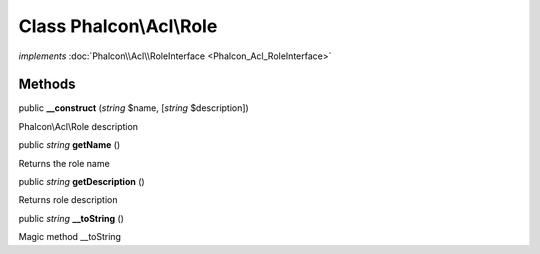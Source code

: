 Class **Phalcon\\Acl\\Role**
============================

*implements* :doc:`Phalcon\\Acl\\RoleInterface <Phalcon_Acl_RoleInterface>`

Methods
---------

public  **__construct** (*string* $name, [*string* $description])

Phalcon\\Acl\\Role description



public *string*  **getName** ()

Returns the role name



public *string*  **getDescription** ()

Returns role description



public *string*  **__toString** ()

Magic method __toString



